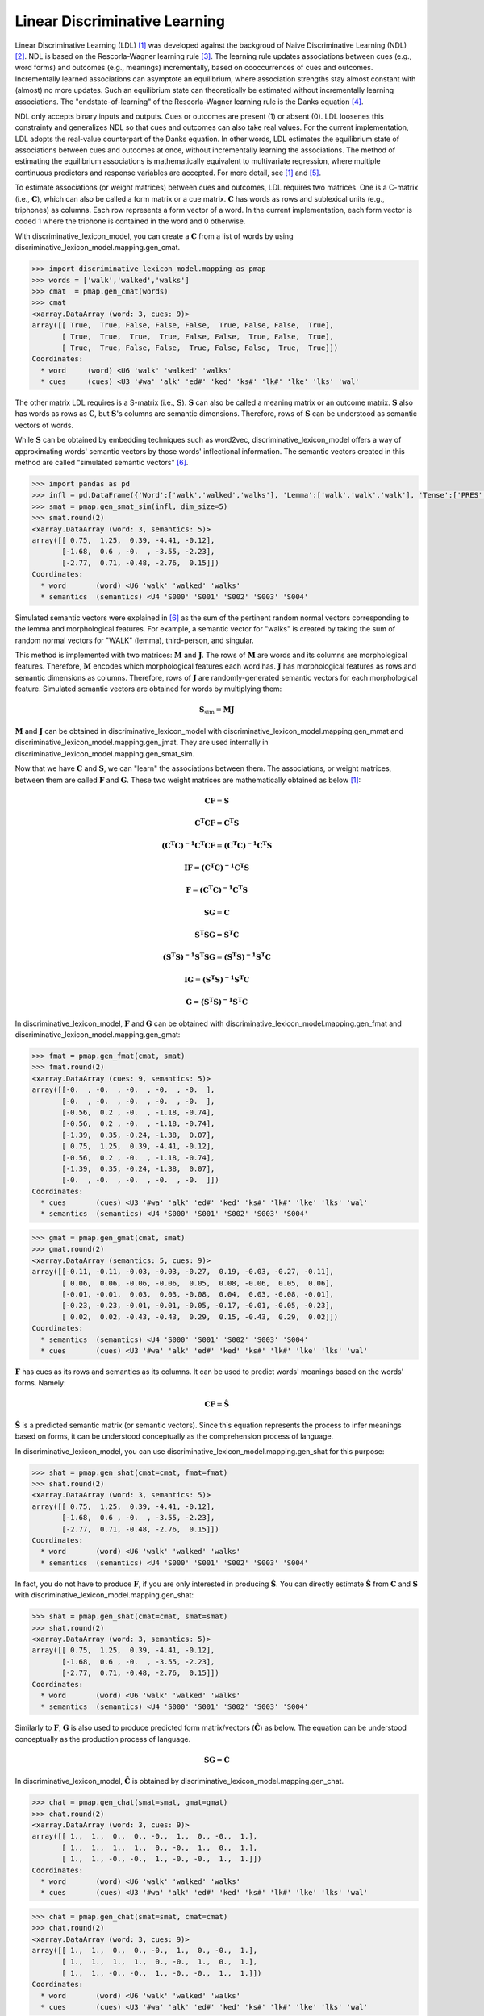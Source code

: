 ==============================
Linear Discriminative Learning
==============================

Linear Discriminative Learning (LDL) [1]_ was developed against the backgroud of Naive Discriminative Learning (NDL) [2]_. NDL is based on the Rescorla-Wagner learning rule [3]_. The learning rule updates associations between cues (e.g., word forms) and outcomes (e.g., meanings) incrementally, based on cooccurrences of cues and outcomes. Incrementally learned associations can asymptote an equilibrium, where association strengths stay almost constant with (almost) no more updates. Such an equilibrium state can theoretically be estimated without incrementally learning associations. The "endstate-of-learning" of the Rescorla-Wagner learning rule is the Danks equation [4]_.

NDL only accepts binary inputs and outputs. Cues or outcomes are present (1) or absent (0). LDL loosenes this constrainty and generalizes NDL so that cues and outcomes can also take real values. For the current implementation, LDL adopts the real-value counterpart of the Danks equation. In other words, LDL estimates the equilibrium state of associations between cues and outcomes at once, without incrementally learning the associations. The method of estimating the equilibrium associations is mathematically equivalent to multivariate regression, where multiple continuous predictors and response variables are accepted. For more detail, see [1]_ and [5]_.

To estimate associations (or weight matrices) between cues and outcomes, LDL requires two matrices. One is a C-matrix (i.e., :math:`\mathbf{C}`), which can also be called a form matrix or a cue matrix. :math:`\mathbf{C}` has words as rows and sublexical units (e.g., triphones) as columns. Each row represents a form vector of a word. In the current implementation, each form vector is coded 1 where the triphone is contained in the word and 0 otherwise.

With discriminative_lexicon_model, you can create a :math:`\mathbf{C}` from a list of words by using discriminative_lexicon_model.mapping.gen_cmat.

.. code-block:: python
    
    >>> import discriminative_lexicon_model.mapping as pmap
    >>> words = ['walk','walked','walks']
    >>> cmat  = pmap.gen_cmat(words)
    >>> cmat
    <xarray.DataArray (word: 3, cues: 9)>
    array([[ True,  True, False, False, False,  True, False, False,  True],
           [ True,  True,  True,  True, False, False,  True, False,  True],
           [ True,  True, False, False,  True, False, False,  True,  True]])
    Coordinates:
      * word     (word) <U6 'walk' 'walked' 'walks'
      * cues     (cues) <U3 '#wa' 'alk' 'ed#' 'ked' 'ks#' 'lk#' 'lke' 'lks' 'wal'

The other matrix LDL requires is a S-matrix (i.e., :math:`\mathbf{S}`). :math:`\mathbf{S}` can also be called a meaning matrix or an outcome matrix. :math:`\mathbf{S}` also has words as rows as :math:`\mathbf{C}`, but :math:`\mathbf{S}`'s columns are semantic dimensions. Therefore, rows of :math:`\mathbf{S}` can be understood as semantic vectors of words.

While :math:`\mathbf{S}` can be obtained by embedding techniques such as word2vec, discriminative_lexicon_model offers a way of approximating words' semantic vectors by those words' inflectional information. The semantic vectors created in this method are called "simulated semantic vectors" [6]_.

.. code-block:: python

    >>> import pandas as pd
    >>> infl = pd.DataFrame({'Word':['walk','walked','walks'], 'Lemma':['walk','walk','walk'], 'Tense':['PRES','PAST','PRES']})
    >>> smat = pmap.gen_smat_sim(infl, dim_size=5)
    >>> smat.round(2)
    <xarray.DataArray (word: 3, semantics: 5)>
    array([[ 0.75,  1.25,  0.39, -4.41, -0.12],
           [-1.68,  0.6 , -0.  , -3.55, -2.23],
           [-2.77,  0.71, -0.48, -2.76,  0.15]])
    Coordinates:
      * word       (word) <U6 'walk' 'walked' 'walks'
      * semantics  (semantics) <U4 'S000' 'S001' 'S002' 'S003' 'S004'

Simulated semantic vectors were explained in [6]_ as the sum of the pertinent random normal vectors corresponding to the lemma and morphological features. For example, a semantic vector for "walks" is created by taking the sum of random normal vectors for "WALK" (lemma), third-person, and singular.

This method is implemented with two matrices: :math:`\mathbf{M}` and :math:`\mathbf{J}`. The rows of :math:`\mathbf{M}` are words and its columns are morphological features. Therefore, :math:`\mathbf{M}` encodes which morphological features each word has. :math:`\mathbf{J}` has morphological features as rows and semantic dimensions as columns. Therefore, rows of :math:`\mathbf{J}` are randomly-generated semantic vectors for each morphological feature. Simulated semantic vectors are obtained for words by multiplying them:

.. math::

    \mathbf{S}_{\text{sim}} = \mathbf{MJ}


:math:`\mathbf{M}` and :math:`\mathbf{J}` can be obtained in discriminative_lexicon_model with discriminative_lexicon_model.mapping.gen_mmat and discriminative_lexicon_model.mapping.gen_jmat. They are used internally in discriminative_lexicon_model.mapping.gen_smat_sim.

Now that we have :math:`\mathbf{C}` and :math:`\mathbf{S}`, we can "learn" the associations between them. The associations, or weight matrices, between them are called :math:`\mathbf{F}` and :math:`\mathbf{G}`. These two weight matrices are mathematically obtained as below [1]_:

.. math::

    \mathbf{CF} = \mathbf{S}

    \mathbf{C^{T}CF} = \mathbf{C^{T}S}

    \mathbf{(C^{T}C)^{-1}C^{T}CF} = \mathbf{(C^{T}C)^{-1}C^{T}S}

    \mathbf{IF} = \mathbf{(C^{T}C)^{-1}C^{T}S}

    \mathbf{F} = \mathbf{(C^{T}C)^{-1}C^{T}S}


.. math::

    \mathbf{SG} = \mathbf{C}

    \mathbf{S^{T}SG} = \mathbf{S^{T}C}

    \mathbf{(S^{T}S)^{-1}S^{T}SG} = \mathbf{(S^{T}S)^{-1}S^{T}C}

    \mathbf{IG} = \mathbf{(S^{T}S)^{-1}S^{T}C}

    \mathbf{G} = \mathbf{(S^{T}S)^{-1}S^{T}C}

In discriminative_lexicon_model, :math:`\mathbf{F}` and :math:`\mathbf{G}` can be obtained with discriminative_lexicon_model.mapping.gen_fmat and discriminative_lexicon_model.mapping.gen_gmat:

.. code-block:: python

    >>> fmat = pmap.gen_fmat(cmat, smat)
    >>> fmat.round(2)
    <xarray.DataArray (cues: 9, semantics: 5)>
    array([[-0.  , -0.  , -0.  , -0.  , -0.  ],
           [-0.  , -0.  , -0.  , -0.  , -0.  ],
           [-0.56,  0.2 , -0.  , -1.18, -0.74],
           [-0.56,  0.2 , -0.  , -1.18, -0.74],
           [-1.39,  0.35, -0.24, -1.38,  0.07],
           [ 0.75,  1.25,  0.39, -4.41, -0.12],
           [-0.56,  0.2 , -0.  , -1.18, -0.74],
           [-1.39,  0.35, -0.24, -1.38,  0.07],
           [-0.  , -0.  , -0.  , -0.  , -0.  ]])
    Coordinates:
      * cues       (cues) <U3 '#wa' 'alk' 'ed#' 'ked' 'ks#' 'lk#' 'lke' 'lks' 'wal'
      * semantics  (semantics) <U4 'S000' 'S001' 'S002' 'S003' 'S004'

.. code-block:: python

    >>> gmat = pmap.gen_gmat(cmat, smat)
    >>> gmat.round(2)
    <xarray.DataArray (semantics: 5, cues: 9)>
    array([[-0.11, -0.11, -0.03, -0.03, -0.27,  0.19, -0.03, -0.27, -0.11],
           [ 0.06,  0.06, -0.06, -0.06,  0.05,  0.08, -0.06,  0.05,  0.06],
           [-0.01, -0.01,  0.03,  0.03, -0.08,  0.04,  0.03, -0.08, -0.01],
           [-0.23, -0.23, -0.01, -0.01, -0.05, -0.17, -0.01, -0.05, -0.23],
           [ 0.02,  0.02, -0.43, -0.43,  0.29,  0.15, -0.43,  0.29,  0.02]])
    Coordinates:
      * semantics  (semantics) <U4 'S000' 'S001' 'S002' 'S003' 'S004'
      * cues       (cues) <U3 '#wa' 'alk' 'ed#' 'ked' 'ks#' 'lk#' 'lke' 'lks' 'wal'


:math:`\mathbf{F}` has cues as its rows and semantics as its columns. It can be used to predict words' meanings based on the words' forms. Namely:

.. math::

    \mathbf{CF} = \mathbf{\hat{S}}

:math:`\mathbf{\hat{S}}` is a predicted semantic matrix (or semantic vectors). Since this equation represents the process to infer meanings based on forms, it can be understood conceptually as the comprehension process of language.

In discriminative_lexicon_model, you can use discriminative_lexicon_model.mapping.gen_shat for this purpose:

.. code-block:: python

    >>> shat = pmap.gen_shat(cmat=cmat, fmat=fmat)
    >>> shat.round(2)
    <xarray.DataArray (word: 3, semantics: 5)>
    array([[ 0.75,  1.25,  0.39, -4.41, -0.12],
           [-1.68,  0.6 , -0.  , -3.55, -2.23],
           [-2.77,  0.71, -0.48, -2.76,  0.15]])
    Coordinates:
      * word       (word) <U6 'walk' 'walked' 'walks'
      * semantics  (semantics) <U4 'S000' 'S001' 'S002' 'S003' 'S004'


In fact, you do not have to produce :math:`\mathbf{F}`, if you are only interested in producing :math:`\mathbf{\hat{S}}`. You can directly estimate :math:`\mathbf{\hat{S}}` from :math:`\mathbf{C}` and :math:`\mathbf{S}` with discriminative_lexicon_model.mapping.gen_shat:

.. code-block:: python

    >>> shat = pmap.gen_shat(cmat=cmat, smat=smat)
    >>> shat.round(2)
    <xarray.DataArray (word: 3, semantics: 5)>
    array([[ 0.75,  1.25,  0.39, -4.41, -0.12],
           [-1.68,  0.6 , -0.  , -3.55, -2.23],
           [-2.77,  0.71, -0.48, -2.76,  0.15]])
    Coordinates:
      * word       (word) <U6 'walk' 'walked' 'walks'
      * semantics  (semantics) <U4 'S000' 'S001' 'S002' 'S003' 'S004'


Similarly to :math:`\mathbf{F}`, :math:`\mathbf{G}` is also used to produce predicted form matrix/vectors (:math:`\mathbf{\hat{C}}`) as below. The equation can be understood conceptually as the production process of language.

.. math::

    \mathbf{SG} = \mathbf{\hat{C}}

In discriminative_lexicon_model, :math:`\mathbf{\hat{C}}` is obtained by discriminative_lexicon_model.mapping.gen_chat.

.. code-block:: python

    >>> chat = pmap.gen_chat(smat=smat, gmat=gmat)
    >>> chat.round(2)
    <xarray.DataArray (word: 3, cues: 9)>
    array([[ 1.,  1.,  0.,  0., -0.,  1.,  0., -0.,  1.],
           [ 1.,  1.,  1.,  1.,  0., -0.,  1.,  0.,  1.],
           [ 1.,  1., -0., -0.,  1., -0., -0.,  1.,  1.]])
    Coordinates:
      * word       (word) <U6 'walk' 'walked' 'walks'
      * cues       (cues) <U3 '#wa' 'alk' 'ed#' 'ked' 'ks#' 'lk#' 'lke' 'lks' 'wal'

.. code-block:: python

    >>> chat = pmap.gen_chat(smat=smat, cmat=cmat)
    >>> chat.round(2)
    <xarray.DataArray (word: 3, cues: 9)>
    array([[ 1.,  1.,  0.,  0., -0.,  1.,  0., -0.,  1.],
           [ 1.,  1.,  1.,  1.,  0., -0.,  1.,  0.,  1.],
           [ 1.,  1., -0., -0.,  1., -0., -0.,  1.,  1.]])
    Coordinates:
      * word       (word) <U6 'walk' 'walked' 'walks'
      * cues       (cues) <U3 '#wa' 'alk' 'ed#' 'ked' 'ks#' 'lk#' 'lke' 'lks' 'wal'

----

.. [1] Baayen, R. H., Chuang, Y.-Y., Shafaei-Bajestan, E., & Blevins, J. P. (2019). The Discriminative Lexicon: A Unified Computational Model for the Lexicon and Lexical Processing in Comprehension and Production Grounded Not in (De)Composition but in Linear Discriminative Learning. *Complexity*, 1-39.
.. [2] Baayen, R. H., Milin, P., Durdevic, D. F., Hendrix, P., & Marelli, M. (2011). An Amorphous Model for Morphological Processing in Visual Comprehension Based on Naive Discriminative Learning. *Psychological Review*, 118(3), 438-481.
.. [3] Rescorla, R. A., & Wagner, A. R. (1972). A theory of Pavlovian conditioning: Variations in the effectiveness of reinforcement and nonreinforcement. In A. H. Black & W. F. Prokasy (Eds.), *Classical conditioning II: Curent research and theory* (pp. 64-99). New York: Appleton-Century-Crofts.
.. [4] Danks, D. (2003). Equilibria of the Rescorla-Wagner model. *Journal of Mathematical Psychology*, 47(2), 109-121.
.. [5] Shafaei-Bajestan, E., Moradipour-Tari, M., Uhrig, P., & Baayen, R. H. (2021). LDL-AURIS: a computational model, grounded in error-driven learning, for the comprehension of single spoken words. *Language, Cognition and Neuroscience*, 1-28.
.. [6] Baayen, R. H., Chuang, Y.-Y., & Blevins, J. P. (2018). Inflectional morphology with linear mappings. *The Mental Lexicon*, 13(2), 230-268.

